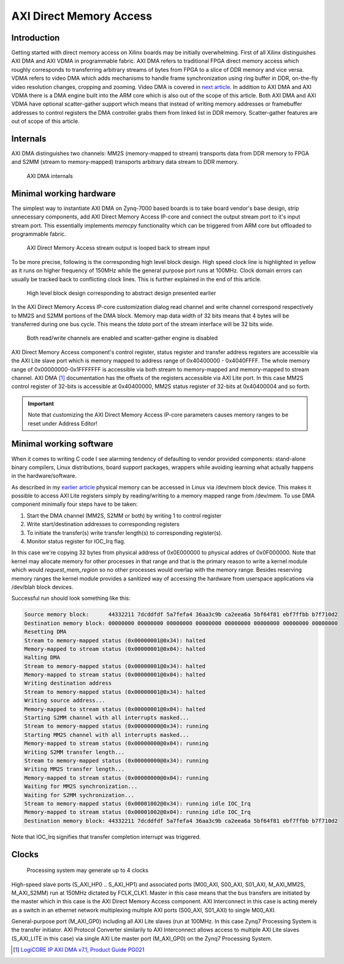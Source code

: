 .. published: 2014-12-12
.. flags: hidden

AXI Direct Memory Access
========================

Introduction
------------

Getting started with direct memory access on Xilinx boards may
be initially overwhelming.
First of all Xilinx distinguishes AXI DMA and AXI VDMA in programmable fabric.
AXI DMA refers to traditional FPGA direct memory access which 
roughly corresponds to transferring arbitrary streams of bytes
from FPGA to a slice of DDR memory and vice versa.
VDMA refers to video DMA which adds mechanisms to handle 
frame synchronization using ring buffer in DDR,
on-the-fly video resolution changes, cropping and zooming.
Video DMA is covered in `next article <xilinx-vdma.html>`_.
In addition to AXI DMA and AXI VDMA there is a DMA engine built into the ARM core
which is also out of the scope of this article.
Both AXI DMA and AXI VDMA have optional scatter-gather support which means that
instead of writing memory addresses or framebuffer addresses to
control registers the DMA controller grabs them from linked list in DDR memory.
Scatter-gather features are out of scope of this article.

Internals
---------

AXI DMA distinguishes two channels:
MM2S (memory-mapped to stream) transports data from DDR memory to FPGA and
S2MM (stream to memory-mapped) transports arbitrary data stream to DDR memory.

.. figure:: img/axi-dma-block-diagram.png

    AXI DMA internals


Minimal working hardware
------------------------

The simplest way to instantiate AXI DMA on Zynq-7000 based boards is to
take board vendor's base design, strip unnecessary components,
add AXI Direct Memory Access IP-core and connect the output stream port
to it's input stream port. This essentially implements *memcpy*
functionality which can be triggered from ARM core but offloaded to programmable fabric.

.. figure:: abstract-design/axi-dma-loopback.svg

    AXI Direct Memory Access stream output is looped back to stream input
    
To be more precise, following is the corresponding high level block design.
High speed clock line is highlighted in yellow as it runs on higher frequency of 150MHz
while the general purpose port runs at 100MHz. Clock domain errors can usually 
be tracked back to conflicting clock lines. This is further explained in the end of this article.

.. figure:: high-level-design/axi-dma-loopback.png

    High level block design corresponding to abstract design presented earlier
    
In the AXI Direct Memory Access IP-core customization dialog
read channel and write channel correspond respectively to MM2S and S2MM portions of the DMA block.
Memory map data width of 32 bits means that 4 bytes will be transferred during
one bus cycle. This means the *tdata* port of the stream interface will be 32 bits wide.

.. figure:: img/axi-dma-parameters.png

    Both read/write channels are enabled and scatter-gather engine is disabled

AXI Direct Memory Access component's control register, status register
and transfer address registers are accessible via the
AXI Lite slave port which is memory mapped to address range
of 0x40400000 - 0x4040FFFF.
The whole memory range of 0x00000000-0x1FFFFFFF is accessible via both
stream to memory-mapped and memory-mapped to stream channel.
AXI DMA [#axi-dma]_ documentation has the offsets of the registers accessible via AXI Lite port.
In this case MM2S control register of 32-bits is accessible at 0x40400000,
MM2S status register of 32-bits at 0x40400004 and so forth.
    
.. figure:: img/axi-dma-address-editor.png

.. important:: Note that customizing the AXI Direct Memory Access IP-core parameters causes memory ranges to be reset under Address Editor!


Minimal working software
------------------------

When it comes to writing C code I see alarming tendency of defaulting to vendor
provided components: stand-alone binary compilers, Linux distributions, board
support packages, wrappers while avoiding learning what actually happens in
the hardware/software.

As described in my `earlier article <zybo-quickstart.html>`_ physical memory
can be accessed in Linux via /dev/mem block device.
This makes it possible to access AXI Lite registers simply by reading/writing
to a memory mapped range from /dev/mem.
To use DMA component minimally four steps have to be taken:

1. Start the DMA channel (MM2S, S2MM or both) by writing 1 to control register
2. Write start/destination addresses to corresponding registers
3. To initiate the transfer(s) write transfer length(s) to corresponding register(s).
4. Monitor status register for IOC_Irq flag.

In this case we're copying 32 bytes from physical address of 0x0E000000 to
physical addres of 0x0F000000. Note that kernel may allocate memory for
other processes in that range and that is the primary reason to write a kernel
module which would *request_mem_region* so no other processes would overlap with the memory range.
Besides reserving memory ranges the kernel module provides a sanitized way
of accessing the hardware from userspace applications via /dev/blah block devices.

.. listing:: src/axi_dma_memcpy.c

Successful run should look something like this:

.. code::

    Source memory block:      44332211 7dcddfdf 5a7fefa4 36aa3c9b ca2eea6a 5bf64f81 ebf7ffbb b7f710d2 
    Destination memory block: 00000000 00000000 00000000 00000000 00000000 00000000 00000000 00000000 
    Resetting DMA
    Stream to memory-mapped status (0x00000001@0x34): halted
    Memory-mapped to stream status (0x00000001@0x04): halted
    Halting DMA
    Stream to memory-mapped status (0x00000001@0x34): halted
    Memory-mapped to stream status (0x00000001@0x04): halted
    Writing destination address
    Stream to memory-mapped status (0x00000001@0x34): halted
    Writing source address...
    Memory-mapped to stream status (0x00000001@0x04): halted
    Starting S2MM channel with all interrupts masked...
    Stream to memory-mapped status (0x00000000@0x34): running
    Starting MM2S channel with all interrupts masked...
    Memory-mapped to stream status (0x00000000@0x04): running
    Writing S2MM transfer length...
    Stream to memory-mapped status (0x00000000@0x34): running
    Writing MM2S transfer length...
    Memory-mapped to stream status (0x00000000@0x04): running
    Waiting for MM2S synchronization...
    Waiting for S2MM sychronization...
    Stream to memory-mapped status (0x00001002@0x34): running idle IOC_Irq
    Memory-mapped to stream status (0x00001002@0x04): running idle IOC_Irq
    Destination memory block: 44332211 7dcddfdf 5a7fefa4 36aa3c9b ca2eea6a 5bf64f81 ebf7ffbb b7f710d2 

Note that IOC_Irq signifies that transfer completion interrupt was triggered.

Clocks
------


.. figure:: img/axi-dma-clocks.png

    Processing system may generate up to 4 clocks

High-speed slave ports (S_AXI_HP0 .. S_AXI_HP1) and 
associated ports (M00_AXI, S00_AXI, S01_AXI, M_AXI_MM2S, M_AXI_S2MM)
run at 150MHz dictated by FCLK_CLK1.
Master in this case means that the bus transfers are initiated by the master
which in this case is the AXI Direct Memory Access component.
AXI Interconnect in this case is acting merely as a switch in an ethernet network
multiplexing multiple AXI ports (S00_AXI, S01_AXI) to single M00_AXI.

General-purpose port (M_AXI_GP0) including all AXI Lite slaves (run at 100MHz.
In this case Zynq7 Processing System is the transfer initiator.
AXI Protocol Converter similarily to AXI Interconnect allows access
to multiple AXI Lite slaves (S_AXI_LITE in this case) via single AXI Lite master
port (M_AXI_GP0) on the Zynq7 Processing System.


.. [#axi-dma] `LogiCORE IP AXI DMA v7.1, Product Guide PG021 <http://www.xilinx.com/support/documentation/ip_documentation/axi_dma/v7_1/pg021_axi_dma.pdf>`_
